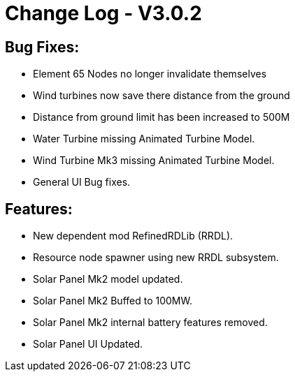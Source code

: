 = Change Log - V3.0.2

== Bug Fixes:
* Element 65 Nodes no longer invalidate themselves
* Wind turbines now save there distance from the ground
* Distance from ground limit has been increased to 500M
* Water Turbine missing Animated Turbine Model.
* Wind Turbine Mk3 missing Animated Turbine Model.
* General UI Bug fixes.

== Features:
* New dependent mod RefinedRDLib (RRDL).
* Resource node spawner using new RRDL subsystem.
* Solar Panel Mk2 model updated.
* Solar Panel Mk2 Buffed to 100MW.
* Solar Panel Mk2 internal battery features removed.
* Solar Panel UI Updated.